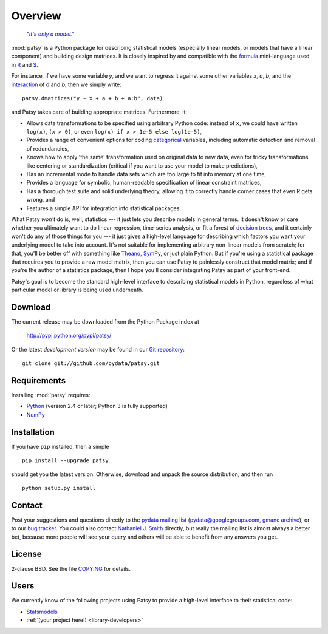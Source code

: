 Overview
========

  |epigraph|_

  .. |epigraph| replace:: *"It's only a model."*

  .. _epigraph: https://en.wikipedia.org/wiki/Patsy_%28Monty_Python%29

:mod:`patsy` is a Python package for describing statistical models
(especially linear models, or models that have a linear component)
and building design matrices. It is closely inspired by and compatible
with the `formula <http://cran.r-project.org/doc/manuals/R-intro.html#Formulae-for-statistical-models>`_ mini-language used in `R
<http://www.r-project.org/>`_ and `S
<https://secure.wikimedia.org/wikipedia/en/wiki/S_programming_language>`_.

For instance, if we have some variable `y`, and we want to regress it
against some other variables `x`, `a`, `b`, and the `interaction
<https://secure.wikimedia.org/wikipedia/en/wiki/Interaction_%28statistics%29>`_
of `a` and `b`, then we simply write::

  patsy.dmatrices("y ~ x + a + b + a:b", data)

and Patsy takes care of building appropriate matrices. Furthermore,
it:

* Allows data transformations to be specified using arbitrary Python
  code: instead of ``x``, we could have written ``log(x)``, ``(x >
  0)``, or even ``log(x) if x > 1e-5 else log(1e-5)``,
* Provides a range of convenient options for coding `categorical
  <https://secure.wikimedia.org/wikipedia/en/wiki/Level_of_measurement#Nominal_scale>`_
  variables, including automatic detection and removal of
  redundancies,
* Knows how to apply 'the same' transformation used on original data
  to new data, even for tricky transformations like centering or
  standardization (critical if you want to use your model to make
  predictions),
* Has an incremental mode to handle data sets which are too large to
  fit into memory at one time,
* Provides a language for symbolic, human-readable specification of
  linear constraint matrices,
* Has a thorough test suite and solid underlying theory, allowing it
  to correctly handle corner cases that even R gets wrong, and
* Features a simple API for integration into statistical packages.

What Patsy *won't* do is, well, statistics --- it just lets you
describe models in general terms. It doesn't know or care whether you
ultimately want to do linear regression, time-series analysis, or fit
a forest of `decision trees
<https://secure.wikimedia.org/wikipedia/en/wiki/Decision_tree_learning>`_,
and it certainly won't do any of those things for you --- it just
gives a high-level language for describing which factors you want your
underlying model to take into account. It's not suitable for
implementing arbitrary non-linear models from scratch; for that,
you'll be better off with something like `Theano
<http://deeplearning.net/software/theano/>`_, `SymPy
<http://sympy.org/>`_, or just plain Python. But if you're using a
statistical package that requires you to provide a raw model matrix,
then you can use Patsy to painlessly construct that model matrix; and
if you're the author of a statistics package, then I hope you'll
consider integrating Patsy as part of your front-end.

Patsy's goal is to become the standard high-level interface to
describing statistical models in Python, regardless of what particular
model or library is being used underneath.

Download
--------

The current release may be downloaded from the Python Package index at

  http://pypi.python.org/pypi/patsy/

Or the latest *development version* may be found in our `Git
repository <https://github.com/pydata/patsy>`_::

  git clone git://github.com/pydata/patsy.git

Requirements
------------

Installing :mod:`patsy` requires:

* `Python <http://python.org/>`_ (version 2.4 or later; Python 3 is
  fully supported)
* `NumPy <http://numpy.scipy.org/>`_

Installation
------------

If you have ``pip`` installed, then a simple ::

  pip install --upgrade patsy

should get you the latest version. Otherwise, download and unpack the
source distribution, and then run ::

  python setup.py install

Contact
-------

Post your suggestions and questions directly to the `pydata mailing
list <https://groups.google.com/group/pydata>`_
(pydata@googlegroups.com, `gmane archive
<http://news.gmane.org/gmane.comp.python.pydata>`_), or to our `bug
tracker <https://github.com/pydata/patsy/issues>`_. You could also
contact `Nathaniel J. Smith <mailto:njs@pobox.com>`_ directly, but
really the mailing list is almost always a better bet, because more
people will see your query and others will be able to benefit from any
answers you get.

License
-------

2-clause BSD. See the file `COPYING
<https://github.com/pydata/patsy/blob/master/COPYING>`_ for details.

Users
-----

We currently know of the following projects using Patsy to provide a
high-level interface to their statistical code:

* `Statsmodels <http://statsmodels.sourceforge.net/>`_
* :ref:`(your project here!) <library-developers>`
